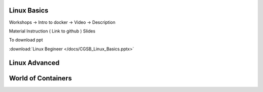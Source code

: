 Linux Basics 
-------------

Workshops -> Intro to docker -> Video -> Description

Material
Instruction ( Link to github )
Slides


To download ppt

:download:`Linux Begineer </docs/CGSB_Linux_Basics.pptx>`

.. raw:: html
    
    <iframe src="https://docs.google.com/presentation/d/e/2PACX-1vR-Vwhruu91Mtd0e3_GUQ14EZaLsQ0qtvVC719nga4vSlUq3WyL7RZxscYZgkQesg/embed?start=false&loop=false&delayms=3000" frameborder="0" width="640" height="389" allowfullscreen="true" mozallowfullscreen="true" webkitallowfullscreen="true"></iframe>



Linux Advanced
---------------



World of Containers 
--------------------